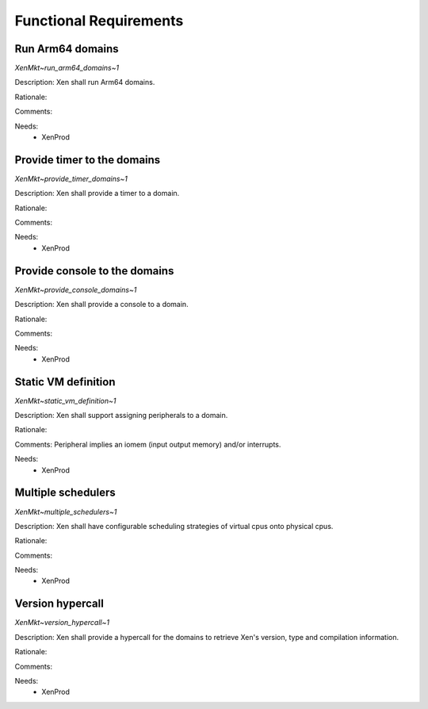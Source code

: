 .. SPDX-License-Identifier: CC-BY-4.0

Functional Requirements
=======================

Run Arm64 domains
-----------------

`XenMkt~run_arm64_domains~1`

Description:
Xen shall run Arm64 domains.

Rationale:

Comments:

Needs:
 - XenProd

Provide timer to the domains
----------------------------

`XenMkt~provide_timer_domains~1`

Description:
Xen shall provide a timer to a domain.

Rationale:

Comments:

Needs:
 - XenProd

Provide console to the domains
------------------------------

`XenMkt~provide_console_domains~1`

Description:
Xen shall provide a console to a domain.

Rationale:

Comments:

Needs:
 - XenProd

Static VM definition
--------------------

`XenMkt~static_vm_definition~1`

Description:
Xen shall support assigning peripherals to a domain.

Rationale:

Comments:
Peripheral implies an iomem (input output memory) and/or interrupts.

Needs:
 - XenProd

Multiple schedulers
-------------------

`XenMkt~multiple_schedulers~1`

Description:
Xen shall have configurable scheduling strategies of virtual cpus onto physical
cpus.

Rationale:

Comments:

Needs:
 - XenProd

Version hypercall
-----------------

`XenMkt~version_hypercall~1`

Description:
Xen shall provide a hypercall for the domains to retrieve Xen's version, type
and compilation information.

Rationale:

Comments:

Needs:
 - XenProd
